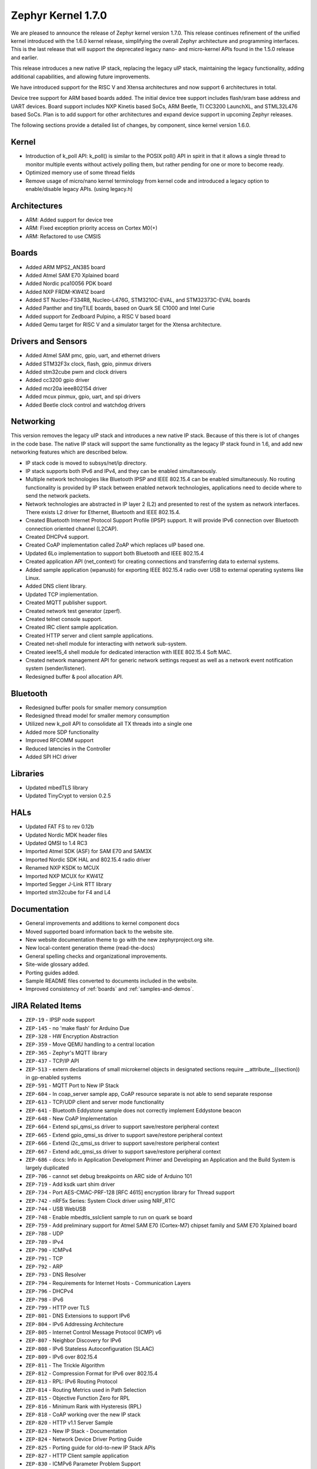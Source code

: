 .. _zephyr_1.7:

Zephyr Kernel 1.7.0
####################

We are pleased to announce the release of Zephyr kernel version 1.7.0. This
release continues refinement of the unified kernel introduced with the 1.6.0
kernel release, simplifying the overall Zephyr architecture and programming
interfaces. This is the last release that will support the deprecated legacy
nano- and micro-kernel APIs found in the 1.5.0 release and earlier.

This release introduces a new native IP stack, replacing the legacy uIP stack,
maintaining the legacy functionality, adding additional capabilities, and allowing
future improvements.

We have introduced support for the RISC V and Xtensa architectures and now
support 6 architectures in total.

Device tree support for ARM based boards added. The initial
device tree support includes flash/sram base address and UART devices.  Board
support includes NXP Kinetis based SoCs, ARM Beetle, TI CC3200 LaunchXL, and
STML32L476 based SoCs. Plan is to add support for other architectures and
expand device support in upcoming Zephyr releases.

The following sections provide a detailed list of changes, by component,  since
kernel version 1.6.0.

Kernel
******

* Introduction of k_poll API: k_poll() is similar to the POSIX poll() API in
  spirit in that it allows a single thread to monitor multiple events without
  actively polling them, but rather pending for one or more to become ready.
* Optimized memory use of some thread fields
* Remove usage of micro/nano kernel terminology from kernel code and introduced
  a legacy option to enable/disable legacy APIs. (using legacy.h)


Architectures
*************

* ARM: Added support for device tree
* ARM: Fixed exception priority access on Cortex M0(+)
* ARM: Refactored to use CMSIS

Boards
******

* Added ARM MPS2_AN385 board
* Added Atmel SAM E70 Xplained board
* Added Nordic pca10056 PDK board
* Added NXP FRDM-KW41Z board
* Added ST Nucleo-F334R8, Nucleo-L476G, STM3210C-EVAL, and STM32373C-EVAL boards
* Added Panther and tinyTILE boards, based on Quark SE C1000 and Intel Curie
* Added support for Zedboard Pulpino, a RISC V based board
* Added Qemu target for RISC V and a simulator target for the Xtensa architecture.

Drivers and Sensors
*******************

* Added Atmel SAM pmc, gpio, uart, and ethernet drivers
* Added STM32F3x clock, flash, gpio, pinmux drivers
* Added stm32cube pwm and clock drivers
* Added cc3200 gpio driver
* Added mcr20a ieee802154 driver
* Added mcux pinmux, gpio, uart, and spi drivers
* Added Beetle clock control and watchdog drivers

Networking
**********

This version removes the legacy uIP stack and introduces a new native IP stack.
Because of this there is lot of changes in the code base. The native IP stack
will support the same functionality as the legacy IP stack found in 1.6, and
add new networking features which are described below.

* IP stack code is moved to subsys/net/ip directory.
* IP stack supports both IPv6 and IPv4, and they can be enabled simultaneously.
* Multiple network technologies like Bluetooth IPSP and IEEE 802.15.4 can be
  enabled simultaneously. No routing functionality is provided by IP stack
  between enabled network technologies, applications need to decide where to
  send the network packets.
* Network technologies are abstracted in IP layer 2 (L2) and presented to
  rest of the system as network interfaces. There exists L2 driver for
  Ethernet, Bluetooth and IEEE 802.15.4.
* Created Bluetooth Internet Protocol Support Profile (IPSP) support. It will
  provide IPv6 connection over Bluetooth connection oriented channel (L2CAP).
* Created DHCPv4 support.
* Created CoAP implementation called ZoAP which replaces uIP based one.
* Updated 6Lo implementation to support both Bluetooth and IEEE 802.15.4
* Created application API (net_context) for creating connections and
  transferring data to external systems.
* Added sample application (wpanusb) for exporting IEEE 802.15.4 radio over
  USB to external operating systems like Linux.
* Added DNS client library.
* Updated TCP implementation.
* Created MQTT publisher support.
* Created network test generator (zperf).
* Created telnet console support.
* Created IRC client sample application.
* Created HTTP server and client sample applications.
* Created net-shell module for interacting with network sub-system.
* Created ieee15_4 shell module for dedicated interaction with
  IEEE 802.15.4 Soft MAC.
* Created network management API for generic network settings request as well
  as a network event notification system (sender/listener).
* Redesigned buffer & pool allocation API.

Bluetooth
*********

* Redesigned buffer pools for smaller memory consumption
* Redesigned thread model for smaller memory consumption
* Utilized new k_poll API to consolidate all TX threads into a single one
* Added more SDP functionality
* Improved RFCOMM support
* Reduced latencies in the Controller
* Added SPI HCI driver

Libraries
*********

* Updated mbedTLS library
* Updated TinyCrypt to version 0.2.5

HALs
****

* Updated FAT FS to rev 0.12b
* Updated Nordic MDK header files
* Updated QMSI to 1.4 RC3
* Imported Atmel SDK (ASF) for SAM E70 and SAM3X
* Imported Nordic SDK HAL and 802.15.4 radio driver
* Renamed NXP KSDK to MCUX
* Imported NXP MCUX for KW41Z
* Imported Segger J-Link RTT library
* Imported stm32cube for F4 and L4

Documentation
*************

* General improvements and additions to kernel component docs
* Moved supported board information back to the website site.
* New website documentation theme to go with the new zephyrproject.org site.
* New local-content generation theme (read-the-docs)
* General spelling checks and organizational improvements.
* Site-wide glossary added.
* Porting guides added.
* Sample README files converted to documents included in the website.
* Improved consistency of :ref:`boards` and :ref:`samples-and-demos`.


JIRA Related Items
******************


.. comment  List derived from https://jira.zephyrproject.org/issues/?filter=10345

* ``ZEP-19`` - IPSP node support
* ``ZEP-145`` - no 'make flash' for Arduino Due
* ``ZEP-328`` - HW Encryption Abstraction
* ``ZEP-359`` - Move QEMU handling to a central location
* ``ZEP-365`` - Zephyr's MQTT library
* ``ZEP-437`` - TCP/IP API
* ``ZEP-513`` - extern declarations of  small microkernel objects in designated sections require __attribute__((section)) in gp-enabled systems
* ``ZEP-591`` - MQTT Port to New IP Stack
* ``ZEP-604`` - In coap_server sample app, CoAP resource separate is not able to send separate response
* ``ZEP-613`` - TCP/UDP client and server mode functionality
* ``ZEP-641`` - Bluetooth Eddystone sample does not correctly implement Eddystone beacon
* ``ZEP-648`` - New CoAP Implementation
* ``ZEP-664`` - Extend spi_qmsi_ss driver to support save/restore peripheral context
* ``ZEP-665`` - Extend gpio_qmsi_ss driver to support save/restore peripheral context
* ``ZEP-666`` - Extend i2c_qmsi_ss driver to support save/restore peripheral context
* ``ZEP-667`` - Extend adc_qmsi_ss driver to support save/restore peripheral context
* ``ZEP-686`` - docs: Info in Application Development Primer and Developing an Application and the Build System is largely duplicated
* ``ZEP-706`` - cannot set debug breakpoints on ARC side of Arduino 101
* ``ZEP-719`` - Add ksdk uart shim driver
* ``ZEP-734`` - Port AES-CMAC-PRF-128 [RFC 4615] encryption library for Thread support
* ``ZEP-742`` - nRF5x Series: System Clock driver using NRF_RTC
* ``ZEP-744`` - USB WebUSB
* ``ZEP-748`` - Enable mbedtls_sslclient sample to run on quark se board
* ``ZEP-759`` - Add preliminary support for Atmel SAM E70 (Cortex-M7) chipset family and SAM E70 Xplained board
* ``ZEP-788`` - UDP
* ``ZEP-789`` - IPv4
* ``ZEP-790`` - ICMPv4
* ``ZEP-791`` - TCP
* ``ZEP-792`` - ARP
* ``ZEP-793`` - DNS Resolver
* ``ZEP-794`` - Requirements for Internet Hosts - Communication Layers
* ``ZEP-796`` - DHCPv4
* ``ZEP-798`` - IPv6
* ``ZEP-799`` - HTTP over TLS
* ``ZEP-801`` - DNS Extensions to support IPv6
* ``ZEP-804`` - IPv6 Addressing Architecture
* ``ZEP-805`` - Internet Control Message Protocol (ICMP) v6
* ``ZEP-807`` - Neighbor Discovery for IPv6
* ``ZEP-808`` - IPv6 Stateless Autoconfiguration (SLAAC)
* ``ZEP-809`` - IPv6 over 802.15.4
* ``ZEP-811`` - The Trickle Algorithm
* ``ZEP-812`` - Compression Format for IPv6 over 802.15.4
* ``ZEP-813`` - RPL:  IPv6 Routing Protocol
* ``ZEP-814`` - Routing Metrics used in Path Selection
* ``ZEP-815`` - Objective Function Zero for RPL
* ``ZEP-816`` - Minimum Rank with Hysteresis (RPL)
* ``ZEP-818`` - CoAP working over the new IP stack
* ``ZEP-820`` - HTTP v1.1 Server Sample
* ``ZEP-823`` - New IP Stack - Documentation
* ``ZEP-824`` - Network Device Driver Porting Guide
* ``ZEP-825`` - Porting guide for old-to-new IP Stack APIs
* ``ZEP-827`` - HTTP Client sample application
* ``ZEP-830`` - ICMPv6 Parameter Problem Support
* ``ZEP-832`` - Hop-by-Hop option handling
* ``ZEP-847`` - Network protocols must be moved to subsys/net/lib
* ``ZEP-854`` - CoAP with DTLS sample
* ``ZEP-859`` - Migrate ENC28J60 driver to YAIP IP stack
* ``ZEP-865`` - convert filesystem sample to a runnable test
* ``ZEP-872`` - Unable to flash Zephyr on Arduino 101 using Ubuntu and following wiki instructions
* ``ZEP-873`` - DMA API Update
* ``ZEP-875`` - 6LoWPAN - Context based compression support
* ``ZEP-876`` - 6LoWPAN - Offset based Reassembly of 802.15.4 packets
* ``ZEP-879`` - 6LoWPAN - Stateless Address Autoconfiguration
* ``ZEP-882`` - 6LoWPAN - IPv6 Next Header Compression
* ``ZEP-883`` - IP Stack L2 Interface Management API
* ``ZEP-884`` - 802.15.4 - CSMA-CA Radio protocol support
* ``ZEP-885`` - 802.15.4 - Beacon frame support
* ``ZEP-886`` - 802.15.4 - MAC command frame support
* ``ZEP-887`` - 802.15.4 - Management service: RFD level support
* ``ZEP-911`` - Refine thread priorities & locking
* ``ZEP-919`` - Purge obsolete microkernel & nanokernel code
* ``ZEP-929`` - Verify the preempt-thread-only and coop-thread-only configurations
* ``ZEP-931`` - Finalize kernel file naming & locations
* ``ZEP-936`` - Adapt drivers to unified kernel
* ``ZEP-937`` - Adapt networking to unified kernel
* ``ZEP-946`` - Galileo Gen1 board support dropped?
* ``ZEP-951`` - CONFIG_GDB_INFO build not working on ARM
* ``ZEP-953`` - CONFIG_HPET_TIMER_DEBUG build warning
* ``ZEP-958`` - simplify pinmux interface and merge the pinmux_dev into one single API
* ``ZEP-964`` - Add a (hidden?) Kconfig option for disabling legacy API
* ``ZEP-975`` - DNS client port to new IP stack
* ``ZEP-1012`` - NATS client port to new IP stack
* ``ZEP-1038`` - Hard real-time interrupt support
* ``ZEP-1060`` - Contributor guide for documentation missing
* ``ZEP-1103`` - Propose and implement synchronization flow for multicore power management
* ``ZEP-1165`` - support enums as IRQ line argument in IRQ_CONNECT()
* ``ZEP-1172`` - Update logger Api to allow using a hook for SYS_LOG_BACKEND_FN function
* ``ZEP-1177`` - Reduce Zephyr's Dependency on Host Tools
* ``ZEP-1179`` - Build issues when compiling with LLVM from ISSM (icx)
* ``ZEP-1189`` - SoC I2C peripheral of the Quark SE cannot be used from the ARC core
* ``ZEP-1190`` - SoC SPI peripheral of the Quark SE cannot be used from the ARC core
* ``ZEP-1222`` - Add save/restore support to ARC core
* ``ZEP-1223`` - Add save/restore support to arcv2_irq_unit
* ``ZEP-1224`` - Add save/restore support to arcv2_timer_0/sys_clock
* ``ZEP-1230`` - Optimize interrupt return code on ARC.
* ``ZEP-1233`` - mbedDTLS DTLS client stability does not work on top of the tree for the net branch
* ``ZEP-1251`` - Abstract driver re-entrancy code
* ``ZEP-1267`` - Echo server crashes upon reception of router advertisement
* ``ZEP-1276`` - Move disk_access_* out of file system subsystem
* ``ZEP-1283`` - compile option to skip gpio toggle in samples/power/power_mgr
* ``ZEP-1284`` - Remove arch/arm/core/gdb_stub.S and all the abstractions it introduced
* ``ZEP-1288`` - Define _arc_v2_irq_unit device
* ``ZEP-1292`` - Update external mbed TLS library to latest version (2.4.0)
* ``ZEP-1300`` - ARM LTD V2M Beetle Support [Phase 2]
* ``ZEP-1304`` - Define device tree bindings for NXP Kinetis K64F
* ``ZEP-1305`` - Add DTS/DTB targets to build infrastructure
* ``ZEP-1306`` - Create DTS/DTB parser
* ``ZEP-1307`` - Plumbing the DTS configuration
* ``ZEP-1308`` - zephyr thread function k_sleep doesn't work with nrf51822
* ``ZEP-1320`` - Update Architecture Porting Guide
* ``ZEP-1321`` - Glossary of Terms needs updating
* ``ZEP-1323`` - Eliminate references to fiber, task, and nanokernel under ./include
* ``ZEP-1324`` - Get rid of references to CONFIG_NANOKERNEL
* ``ZEP-1325`` - Eliminate TICKLESS_IDLE_SUPPORTED option
* ``ZEP-1327`` - Eliminate obsolete kernel directories
* ``ZEP-1329`` - Rename kernel APIs that have nano\_ prefixes
* ``ZEP-1334`` - Add make debug support for QEMU-based boards
* ``ZEP-1337`` - Relocate event logger files
* ``ZEP-1338`` - Update external fs with new FATFS revision 0.12b
* ``ZEP-1342`` - legacy/kernel/test_early_sleep/ fails on EMSK
* ``ZEP-1347`` - sys_bitfield_*() take unsigned long* vs memaddr_t
* ``ZEP-1351`` - FDRM k64f SPI does not work
* ``ZEP-1355`` - Connection Failed to be Established
* ``ZEP-1357`` - iot/dns: Client is broken
* ``ZEP-1358`` - BMI160 accelerometer gives 0 on all axes
* ``ZEP-1361`` - IP stack is broken
* ``ZEP-1363`` - Missing wiki board support page for arm/arduino_101_ble
* ``ZEP-1365`` - Missing wiki board support page for arm/c3200_launchxl
* ``ZEP-1370`` - There's a wiki page for arduino_due but no zephyr/boards support folder
* ``ZEP-1374`` - Add ksdk spi shim driver
* ``ZEP-1387`` - Add a driver for Atmel ataes132a  HW Crypto module
* ``ZEP-1389`` - Add support for KW41 SoC
* ``ZEP-1390`` - Add support for FRDM-KW41Z
* ``ZEP-1393`` - Add ksdk pinmux driver
* ``ZEP-1394`` - Add ksdk gpio driver
* ``ZEP-1395`` - Add data ready trigger to FXOS8700 driver
* ``ZEP-1401`` - Enhance ready queue cache and interrupt exit code to reduce interrupt latency.
* ``ZEP-1403`` - remove CONFIG_OMIT_FRAME_POINTER from ARC boards
* ``ZEP-1405`` - function l2cap_br_conn_req in /subsys/bluetooth/host/l2cap_br.c references uninitialized pointer
* ``ZEP-1406`` - Update sensor driver paths in wiki
* ``ZEP-1408`` - quark_se_c1000_ss enter_arc_state() might need cc and memory clobber
* ``ZEP-1411`` - Deprecate device_sync_call API and use semaphore directly
* ``ZEP-1413`` - [ARC] test/legacy/kernel/test_tickless/microkernel fails to build
* ``ZEP-1415`` - drivers/timer/* code comments still refer to micro/nano kernel
* ``ZEP-1418`` - Add support for Nordic nRF52840 and its DK
* ``ZEP-1419`` - SYS_LOG macros cause potentially bad behavior due to printk/printf selection
* ``ZEP-1420`` - Make the time spent with interrupts disabled deterministic
* ``ZEP-1421`` - BMI160 gyroscope driver stops reporting after 1-5 minutes
* ``ZEP-1422`` - Arduino_101 doesn't response ipv6 ping request after enable echo_client ipv6
* ``ZEP-1427`` - wpanusb dongle / 15.4 communication instability
* ``ZEP-1429`` - NXP MCR20A Driver
* ``ZEP-1432`` - ksdk pinmux driver should expose the public pinmux API
* ``ZEP-1434`` - menuconfig screen shots show nanokernel options
* ``ZEP-1437`` - AIO: Fail to retrieve pending interrupt in ISR
* ``ZEP-1440`` - Kconfig choice for MINIMAL_LIBC vs NEWLIB_LIBC is not selectable
* ``ZEP-1442`` - Samples/net/dhcpv4_client: Build fail as No rule to make target prj\_.conf
* ``ZEP-1443`` - Samples/net/zperf: Build fail as net_private.h can not be found
* ``ZEP-1448`` - Samples/net/mbedtls_sslclient:Build fail as net/ip_buf.h can not be found
* ``ZEP-1449`` - samples: logger_hook
* ``ZEP-1456`` - Asserts on nrf51 running Bluetooth hci_uart sample
* ``ZEP-1457`` - Add SPDX Tags to Zephyr license boilerplate
* ``ZEP-1460`` - Sanity check reports some qemu step failures as 'build_error'
* ``ZEP-1461`` - Add zephyr support to openocd upstream
* ``ZEP-1467`` - Cleanup misc/ and move features to subsystems in subsys/
* ``ZEP-1473`` - ARP cache confused by use of gateway.
* ``ZEP-1474`` - BLE Connection Parameter Request/Response Processing
* ``ZEP-1475`` - k_free documentation should specify that NULL is valid
* ``ZEP-1476`` - echo_client display port unreachable
* ``ZEP-1480`` - Update supported distros in getting started guide
* ``ZEP-1481`` - Bluetooth fails to init
* ``ZEP-1483`` - H:4 HCI driver (h4.c) should rely on UART flow control to avoid dropping packets
* ``ZEP-1487`` - I2C_SS: I2C doesn't set device busy before starting data transfer
* ``ZEP-1488`` - SPI_SS: SPI doesn't set device busy before starting data transfer
* ``ZEP-1489`` - [GATT] Nested Long Characteristic Value Reliable Writes
* ``ZEP-1490`` - [PTS] TC_CONN_CPUP_BV_04_C test case is failing
* ``ZEP-1492`` - Add Atmel SAM family GMAC Ethernet driver
* ``ZEP-1493`` - Zephyr project documentation copyright
* ``ZEP-1495`` - Networking API details documentation is missing
* ``ZEP-1496`` - gpio_pin_enable_callback error
* ``ZEP-1497`` - Cortex-M0 port exception and interrupt priority setting and getting is broken
* ``ZEP-1507`` - fxos8700 broken gpio_callback implementation
* ``ZEP-1512`` - doc-theme has its own conf.py
* ``ZEP-1514`` - samples/bluetooth/ipsp build fail: net/ip_buf.h No such file or directory
* ``ZEP-1525`` - driver: gpio: GPIO driver still uses  nano_timer
* ``ZEP-1532`` - Wrong accelerometer readings
* ``ZEP-1536`` - Convert documentation of PWM samples to RST
* ``ZEP-1537`` - Convert documentation of power management samples to RST
* ``ZEP-1538`` - Convert documentation of zoap samples to RST
* ``ZEP-1539`` - Create documentation in RST for all networking samples
* ``ZEP-1540`` - Convert Bluetooth samples to RST
* ``ZEP-1542`` - Multi Sessions HTTP Server sample
* ``ZEP-1543`` - HTTP Server sample with basic authentication
* ``ZEP-1544`` - Arduino_101 doesn't respond to ipv6 ping request after enable echo_server ipv6
* ``ZEP-1545`` - AON Counter : ISR triggered twice on ARC
* ``ZEP-1546`` - Bug in Zephyr OS high-precision timings sub-system (function sys_cycle_get_32())
* ``ZEP-1547`` - Add support for H7 crypto function and CT2 SMP auth flag
* ``ZEP-1548`` - Python script invocation is inconsistent
* ``ZEP-1549`` - k_cpu_sleep_mode unaligned byte address
* ``ZEP-1554`` - Xtensa integration
* ``ZEP-1557`` - RISC V Port
* ``ZEP-1558`` - Support of user private data pointer in Timer expiry function
* ``ZEP-1559`` - Implement _tsc_read  for ARC architecture
* ``ZEP-1562`` - echo_server/echo_client examples hang randomly after some time of operation
* ``ZEP-1563`` - move board documentation for NRF51/NRF52 back to git tree
* ``ZEP-1564`` - 6lo uncompress_IPHC_header overwrites IPHC fields
* ``ZEP-1566`` - WDT: Interrupt is triggered multiple times
* ``ZEP-1569`` - net/tcp: TCP in server mode doesn't support multiple concurrent connections
* ``ZEP-1570`` - net/tcp: TCP in server mode is unable to close client connections
* ``ZEP-1571`` - Update "Changes from Version 1 Kernel" to include a "How-To Port Apps" section
* ``ZEP-1572`` - Update QMSI to 1.4
* ``ZEP-1573`` - net/tcp: User provided data in net_context_recv is not passed to callback
* ``ZEP-1574`` - Samples/net/dhcpv4_client: Build fail as undefined reference to net_mgmt_add_event_callback
* ``ZEP-1579`` - external links to zephyr technical docs are broken
* ``ZEP-1581`` - [nRF52832] Blinky hangs after some minutes
* ``ZEP-1583`` - ARC: warning: unmet direct dependencies (SOC_RISCV32_PULPINO || SOC_RISCV32_QEMU)
* ``ZEP-1585`` - legacy.h should be disabled in kernel.h with CONFIG_LEGACY_KERNEL=n
* ``ZEP-1587`` - sensor.h still uses legacy APIs and structs
* ``ZEP-1588`` - I2C doesn't work on Arduino 101
* ``ZEP-1589`` - Define yaml descriptions for UART devices
* ``ZEP-1590`` - echo_server run on FRDM-K64F displays BUS FAULT
* ``ZEP-1591`` - wiki: add Networking section and point https://wiki.zephyrproject.org/view/Network_Interfaces
* ``ZEP-1592`` - echo-server does not build with newlib
* ``ZEP-1593`` - /scripts/sysgen should create output using SPDX licensing tag
* ``ZEP-1598`` - samples/philosophers build failed unexpectedly @quark_d2000  section noinit will not fit in region RAM
* ``ZEP-1601`` - Console over Telnet
* ``ZEP-1602`` - IPv6 ping fails using sample application echo_server on FRDM-K64F
* ``ZEP-1611`` - Hardfault after a few echo requests (IPv6 over BLE)
* ``ZEP-1614`` - Use correct i2c device driver name
* ``ZEP-1616`` - Mix up between "network address" and "socket address" concepts in declaration of net_addr_pton()
* ``ZEP-1617`` - mbedTLS server/client failing to run on qemu
* ``ZEP-1619`` - Default value of NET_NBUF_RX_COUNT is too low, causes lock up on startup
* ``ZEP-1623`` - (Parts) of Networking docs still refer to 1.5 world model (with fibers and tasks) and otherwise not up to date
* ``ZEP-1626`` - SPI: spi cannot work in CPHA mode @ ARC
* ``ZEP-1632`` - TCP ACK packet should not be forwarded to application recv cb.
* ``ZEP-1635`` - MCR20A driver unstable
* ``ZEP-1638`` - No (public) analog of inet_ntop()
* ``ZEP-1644`` - Incoming connection handling for UDP is not exactly correct
* ``ZEP-1645`` - API to wait on multiple kernel objects
* ``ZEP-1648`` - Update links to wiki pages for board info back into the web docs
* ``ZEP-1650`` - make clean (or pristine) is not removing all artifacts of document generation
* ``ZEP-1651`` - i2c_dw malfunctioning due to various changes.
* ``ZEP-1653`` - build issue when compiling with LLVM in ISSM (altmacro)
* ``ZEP-1654`` - Build issues when compiling with LLVM(unknown attribute '_alloc_align_)
* ``ZEP-1655`` - Build issues when compiling with LLVM(memory pool)
* ``ZEP-1656`` - IPv6 over BLE no longer works after commit 2e9fd88
* ``ZEP-1657`` - Zoap doxygen documentation needs to be perfected
* ``ZEP-1658`` - IPv6 TCP low on buffers, stops responding after about 5 requests
* ``ZEP-1662`` - zoap_packet_get_payload() should return the payload length
* ``ZEP-1663`` - sanitycheck overrides user's environment for CCACHE
* ``ZEP-1665`` - pinmux: missing default pinmux driver config for quark_se_ss
* ``ZEP-1669`` - API documentation does not follow in-code documentation style
* ``ZEP-1672`` - flash: Flash device binding failed on Arduino_101_sss
* ``ZEP-1674`` - frdm_k64f: With Ethernet driver enabled, application can't start up without connected network cable
* ``ZEP-1677`` - SDK: BLE cannot be initialized/advertised with CONFIG_ARC_INIT=y on Arduino 101
* ``ZEP-1681`` - Save/restore debug registers during soc_sleep/soc_deep_sleep in c1000
* ``ZEP-1692`` - [PTS] GATT/SR/GPA/BV-11-C fails
* ``ZEP-1701`` - Provide an HTTP API
* ``ZEP-1704`` - BMI160 samples fails to run
* ``ZEP-1706`` - Barebone Panther board support
* ``ZEP-1707`` - [PTS] 7 SM/MAS cases fail
* ``ZEP-1708`` - [PTS] SM/MAS/PKE/BI-01-C fails
* ``ZEP-1709`` - [PTS] SM/MAS/PKE/BI-02-C fails
* ``ZEP-1710`` - Add TinyTILE board support
* ``ZEP-1713`` - xtensa: correct all checkpatch issues
* ``ZEP-1716`` - HTTP server sample that does not support up to 10 concurrent sessions.
* ``ZEP-1717`` - GPIO: GPIO LEVEL interrupt cannot work well in deep sleep mode
* ``ZEP-1723`` - Warnings in Network code/ MACROS, when built with ISSM's  llvm/icx compiler
* ``ZEP-1732`` - sample of zoap_server runs error.
* ``ZEP-1733`` - Work on ZEP-686 led to regressions in docs on integration with 3rd-party code
* ``ZEP-1745`` - Bluetooth samples build failure
* ``ZEP-1753`` - sample of dhcpv4_client runs error on Arduino 101
* ``ZEP-1754`` - sample of coaps_server was tested failed on qemu
* ``ZEP-1756`` - net apps: [-Wpointer-sign] build warning raised when built with ISSM's  llvm/icx compiler
* ``ZEP-1758`` - PLL2 is not correctly enabled in STM32F10x connectivity line SoC
* ``ZEP-1763`` - Nordic RTC timer driver not correct with tickless idle
* ``ZEP-1764`` - samples: sample cases use hard code device name, such as "GPIOB" "I2C_0"
* ``ZEP-1768`` - samples: cases miss testcase.ini
* ``ZEP-1774`` - Malformed packet included with IPv6 over 802.15.4
* ``ZEP-1778`` - tests/power: multicore case won't work as expected
* ``ZEP-1786`` - TCP does not work on Arduino 101 board.
* ``ZEP-1787`` - kernel event logger build failed with "CONFIG_LEGACY_KERNEL=n"
* ``ZEP-1789`` - ARC: "samples/logger-hook" crashed __memory_error from sys_ring_buf_get
* ``ZEP-1799`` - timeout_order_test _ASSERT_VALID_PRIO failed
* ``ZEP-1803`` - Error occurs when exercising dma_transfer_stop
* ``ZEP-1806`` - Build warnings with LLVM/icx (gdb_server)
* ``ZEP-1809`` - Build error in net/ip with LLVM/icx
* ``ZEP-1810`` - Build failure in net/lib/zoap with LLVM/icx
* ``ZEP-1811`` - Build error in net/ip/net_mgmt.c with LLVM/icx
* ``ZEP-1839`` - LL_ASSERT in event_common_prepareA
* ``ZEP-1851`` - Build warnings with obj_tracing
* ``ZEP-1852`` - LL_ASSERT in isr_radio_state_close()
* ``ZEP-1855`` - IP stack buffer allocation fails over time
* ``ZEP-1858`` - Zephyr NATS client fails to respond to  server MSG
* ``ZEP-1864`` - llvm icx build warning in tests/drivers/uart/*
* ``ZEP-1872`` - samples/net: the HTTP client sample app must run on QEMU x86
* ``ZEP-1877`` - samples/net: the coaps_server sample app runs failed on Arduino 101
* ``ZEP-1883`` - Enabling Console on ARC Genuino 101
* ``ZEP-1890`` - Bluetooth IPSP sample: Too small user data size
